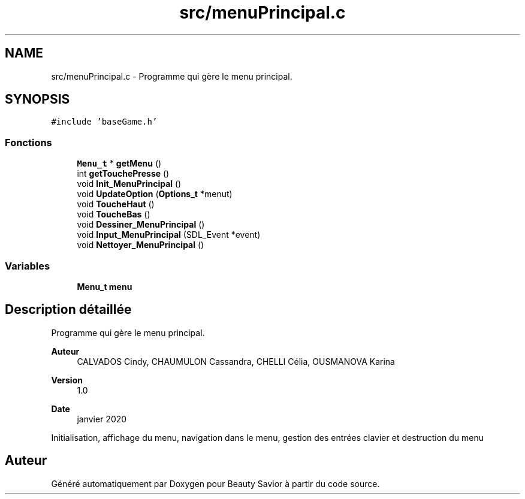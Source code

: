 .TH "src/menuPrincipal.c" 3 "Vendredi 6 Mars 2020" "Version 0.1" "Beauty Savior" \" -*- nroff -*-
.ad l
.nh
.SH NAME
src/menuPrincipal.c \- Programme qui gère le menu principal\&.  

.SH SYNOPSIS
.br
.PP
\fC#include 'baseGame\&.h'\fP
.br

.SS "Fonctions"

.in +1c
.ti -1c
.RI "\fBMenu_t\fP * \fBgetMenu\fP ()"
.br
.ti -1c
.RI "int \fBgetTouchePresse\fP ()"
.br
.ti -1c
.RI "void \fBInit_MenuPrincipal\fP ()"
.br
.ti -1c
.RI "void \fBUpdateOption\fP (\fBOptions_t\fP *menut)"
.br
.ti -1c
.RI "void \fBToucheHaut\fP ()"
.br
.ti -1c
.RI "void \fBToucheBas\fP ()"
.br
.ti -1c
.RI "void \fBDessiner_MenuPrincipal\fP ()"
.br
.ti -1c
.RI "void \fBInput_MenuPrincipal\fP (SDL_Event *event)"
.br
.ti -1c
.RI "void \fBNettoyer_MenuPrincipal\fP ()"
.br
.in -1c
.SS "Variables"

.in +1c
.ti -1c
.RI "\fBMenu_t\fP \fBmenu\fP"
.br
.in -1c
.SH "Description détaillée"
.PP 
Programme qui gère le menu principal\&. 


.PP
\fBAuteur\fP
.RS 4
CALVADOS Cindy, CHAUMULON Cassandra, CHELLI Célia, OUSMANOVA Karina 
.RE
.PP
\fBVersion\fP
.RS 4
1\&.0 
.RE
.PP
\fBDate\fP
.RS 4
janvier 2020
.RE
.PP
Initialisation, affichage du menu, navigation dans le menu, gestion des entrées clavier et destruction du menu 
.SH "Auteur"
.PP 
Généré automatiquement par Doxygen pour Beauty Savior à partir du code source\&.
